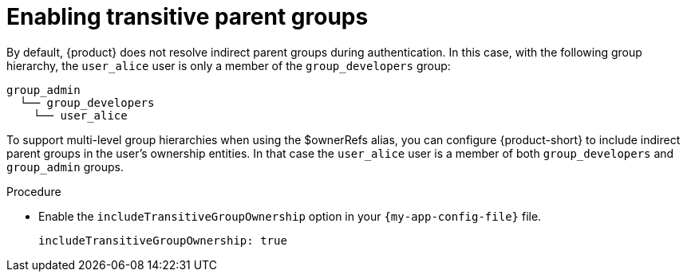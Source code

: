 :_mod-docs-content-type: PROCEDURE

= Enabling transitive parent groups

By default, {product} does not resolve indirect parent groups during authentication.
In this case, with the following group hierarchy, the `user_alice` user is only a member of the `group_developers` group:

----
group_admin
  └── group_developers
    └── user_alice
----

To support multi-level group hierarchies when using the $ownerRefs alias, you can configure {product-short} to include indirect parent groups in the user’s ownership entities.
In that case the `user_alice` user is a member of both `group_developers` and `group_admin` groups.

.Procedure

* Enable the `includeTransitiveGroupOwnership` option in your `{my-app-config-file}` file.
+
[source,yaml]
----
includeTransitiveGroupOwnership: true
----
